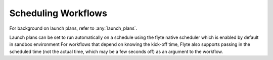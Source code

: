 .. _scheduled_workflows:

Scheduling Workflows
--------------------

For background on launch plans, refer to :any:`launch_plans`.

Launch plans can be set to run automatically on a schedule using the flyte native scheduler which is enabled by default in sandbox environment
For workflows that depend on knowing the kick-off time, Flyte also supports passing in the scheduled time (not the actual time, which may be a few seconds off) as an argument to the workflow.
